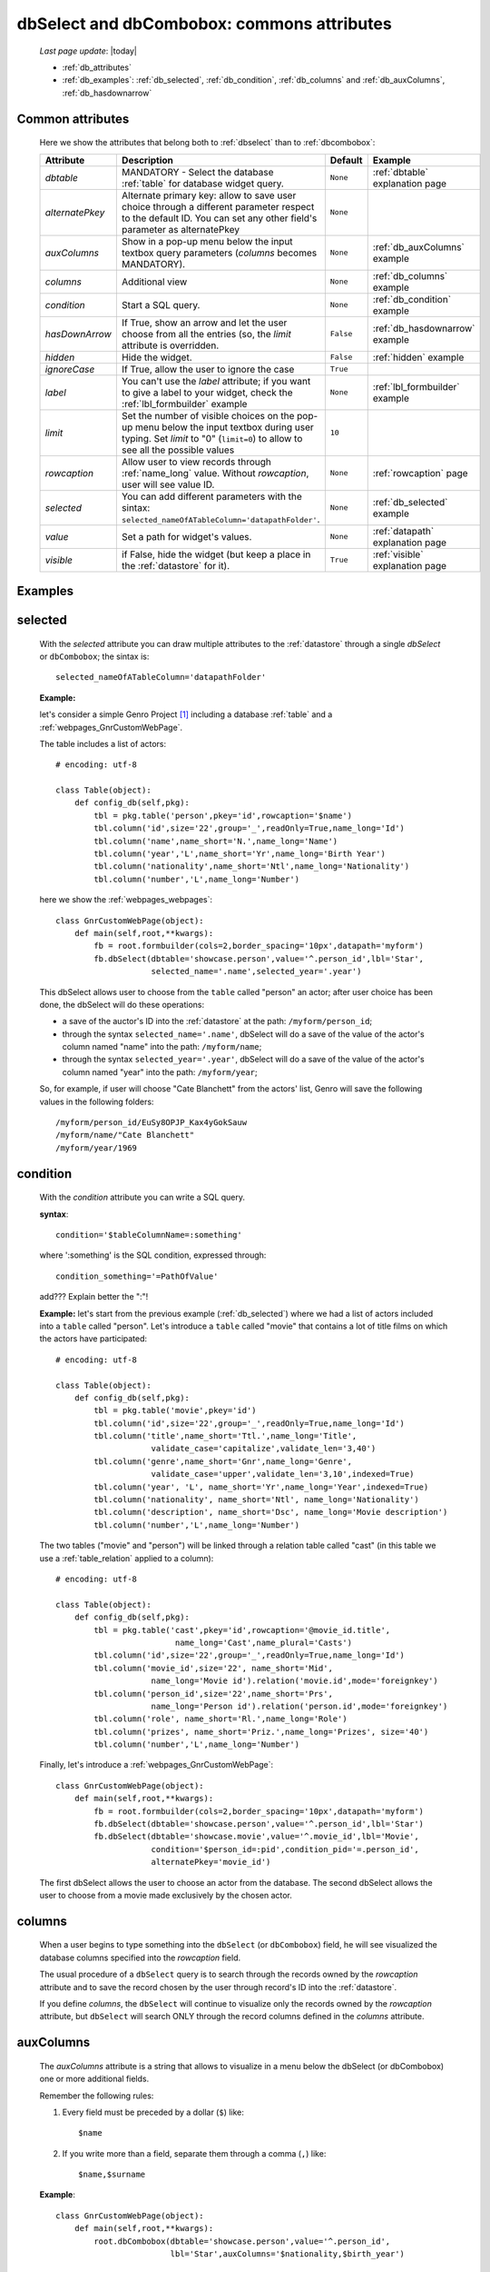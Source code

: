 .. _dbselect_dbcombobox:
	
===========================================
dbSelect and dbCombobox: commons attributes
===========================================
    
    *Last page update*: |today|
    
    * :ref:`db_attributes`
    * :ref:`db_examples`: :ref:`db_selected`, :ref:`db_condition`, :ref:`db_columns`
      and :ref:`db_auxColumns`, :ref:`db_hasdownarrow`

.. _db_attributes:

Common attributes
=================

    Here we show the attributes that belong both to :ref:`dbselect` than to :ref:`dbcombobox`:
    
    ==================== =================================================== ========================== ======================================
       Attribute                   Description                                  Default                       Example                         
    ==================== =================================================== ========================== ======================================
     *dbtable*            MANDATORY - Select the database                      ``None``                 :ref:`dbtable` explanation page 
                          :ref:`table` for database widget                                                                              
                          query.                                                                                                              
    -------------------- --------------------------------------------------- -------------------------- --------------------------------------
     *alternatePkey*      Alternate primary key: allow to save user choice     ``None``                                                       
                          through a different parameter respect to the                                                                        
                          default ID. You can set any other field's                                                                           
                          parameter as alternatePkey                                                                                          
    -------------------- --------------------------------------------------- -------------------------- --------------------------------------
     *auxColumns*         Show in a pop-up menu below the input textbox        ``None``                 :ref:`db_auxColumns` example          
                          query parameters (*columns* becomes MANDATORY).                                                                     
    -------------------- --------------------------------------------------- -------------------------- --------------------------------------
     *columns*            Additional view                                      ``None``                 :ref:`db_columns` example             
    -------------------- --------------------------------------------------- -------------------------- --------------------------------------
     *condition*          Start a SQL query.                                   ``None``                 :ref:`db_condition` example           
    -------------------- --------------------------------------------------- -------------------------- --------------------------------------
     *hasDownArrow*       If True, show an arrow and let the user choose       ``False``                :ref:`db_hasdownarrow` example        
                          from all the entries (so, the *limit* attribute                                                                     
                          is overridden.                                                                                                      
    -------------------- --------------------------------------------------- -------------------------- --------------------------------------
     *hidden*             Hide the widget.                                     ``False``                :ref:`hidden` example           
    -------------------- --------------------------------------------------- -------------------------- --------------------------------------
     *ignoreCase*         If True, allow the user to ignore the case           ``True``                                                       
    -------------------- --------------------------------------------------- -------------------------- --------------------------------------
     *label*              You can't use the *label* attribute; if you          ``None``                 :ref:`lbl_formbuilder` example        
                          want to give a label to your widget, check the                                                                      
                          :ref:`lbl_formbuilder` example                                                                                      
    -------------------- --------------------------------------------------- -------------------------- --------------------------------------
     *limit*              Set the number of visible choices on the pop-up      ``10``                                                         
                          menu below the input textbox during user typing.                                                                    
                          Set *limit* to "0" (``limit=0``) to allow to see                                                                    
                          all the possible values                                                                                             
    -------------------- --------------------------------------------------- -------------------------- --------------------------------------
     *rowcaption*         Allow user to view records through                   ``None``                 :ref:`rowcaption` page          
                          :ref:`name_long` value.                                                                                       
                          Without *rowcaption*, user will see value ID.                                                                       
    -------------------- --------------------------------------------------- -------------------------- --------------------------------------
     *selected*           You can add different parameters with the sintax:    ``None``                 :ref:`db_selected` example            
                          ``selected_nameOfATableColumn='datapathFolder'``.                                                                   
    -------------------- --------------------------------------------------- -------------------------- --------------------------------------
     *value*              Set a path for widget's values.                      ``None``                 :ref:`datapath` explanation page
    -------------------- --------------------------------------------------- -------------------------- --------------------------------------
     *visible*            if False, hide the widget (but keep a place in       ``True``                 :ref:`visible` explanation page 
                          the :ref:`datastore` for it).                                                                                 
    ==================== =================================================== ========================== ======================================
    
.. _db_examples:

Examples
========

.. _db_selected:

selected
========

    With the *selected* attribute you can draw multiple attributes to the :ref:`datastore`
    through a single *dbSelect* or ``dbCombobox``; the sintax is::
    
        selected_nameOfATableColumn='datapathFolder'

    **Example:**

    let's consider a simple Genro Project [#]_ including a database :ref:`table`
    and a :ref:`webpages_GnrCustomWebPage`. 

    The table includes a list of actors::

        # encoding: utf-8

        class Table(object):
            def config_db(self,pkg):
                tbl = pkg.table('person',pkey='id',rowcaption='$name')
                tbl.column('id',size='22',group='_',readOnly=True,name_long='Id')
                tbl.column('name',name_short='N.',name_long='Name')
                tbl.column('year','L',name_short='Yr',name_long='Birth Year')
                tbl.column('nationality',name_short='Ntl',name_long='Nationality')
                tbl.column('number','L',name_long='Number')

    here we show the :ref:`webpages_webpages`::

        class GnrCustomWebPage(object):
            def main(self,root,**kwargs):
                fb = root.formbuilder(cols=2,border_spacing='10px',datapath='myform')
                fb.dbSelect(dbtable='showcase.person',value='^.person_id',lbl='Star',
                            selected_name='.name',selected_year='.year')

    This dbSelect allows user to choose from the ``table`` called "person" an actor;
    after user choice has been done, the dbSelect will do these operations:

    * a save of the auctor's ID into the :ref:`datastore` at the path: ``/myform/person_id``;
    * through the syntax ``selected_name='.name'``, dbSelect will do a save of the value of
      the actor's column named "name" into the path: ``/myform/name``;
    * through the syntax ``selected_year='.year'``, dbSelect will do a save of the value of
      the actor's column named "year" into the path: ``/myform/year``;
    
    So, for example, if user will choose "Cate Blanchett" from the actors' list, Genro will
    save the following values in the following folders::
        
        /myform/person_id/EuSy8OPJP_Kax4yGokSauw
        /myform/name/"Cate Blanchett"
        /myform/year/1969
        
    .. _db_condition:

condition
=========

    With the *condition* attribute you can write a SQL query.
    
    **syntax**::
    
        condition='$tableColumnName=:something'
        
    where ':something' is the SQL condition, expressed through::
    
        condition_something='=PathOfValue'
        
    add??? Explain better the ":"!
        
    **Example:** let's start from the previous example (:ref:`db_selected`) where we had a
    list of actors included into a ``table`` called "person". Let's introduce a ``table``
    called "movie" that contains a lot of title films on which the actors have participated::
    
        # encoding: utf-8
        
        class Table(object):
            def config_db(self,pkg):
                tbl = pkg.table('movie',pkey='id')
                tbl.column('id',size='22',group='_',readOnly=True,name_long='Id')
                tbl.column('title',name_short='Ttl.',name_long='Title',
                            validate_case='capitalize',validate_len='3,40')
                tbl.column('genre',name_short='Gnr',name_long='Genre',
                            validate_case='upper',validate_len='3,10',indexed=True)
                tbl.column('year', 'L', name_short='Yr',name_long='Year',indexed=True)
                tbl.column('nationality', name_short='Ntl', name_long='Nationality')
                tbl.column('description', name_short='Dsc', name_long='Movie description')
                tbl.column('number','L',name_long='Number')
                
    The two tables ("movie" and "person") will be linked through a relation table called "cast"
    (in this table we use a :ref:`table_relation` applied to a column)::
    
        # encoding: utf-8
        
        class Table(object):
            def config_db(self,pkg):
                tbl = pkg.table('cast',pkey='id',rowcaption='@movie_id.title',
                                 name_long='Cast',name_plural='Casts')
                tbl.column('id',size='22',group='_',readOnly=True,name_long='Id')
                tbl.column('movie_id',size='22', name_short='Mid', 
                            name_long='Movie id').relation('movie.id',mode='foreignkey')
                tbl.column('person_id',size='22',name_short='Prs', 
                            name_long='Person id').relation('person.id',mode='foreignkey')
                tbl.column('role', name_short='Rl.',name_long='Role')
                tbl.column('prizes', name_short='Priz.',name_long='Prizes', size='40')
                tbl.column('number','L',name_long='Number')
                
    Finally, let's introduce a :ref:`webpages_GnrCustomWebPage`::
    
        class GnrCustomWebPage(object):
            def main(self,root,**kwargs):
                fb = root.formbuilder(cols=2,border_spacing='10px',datapath='myform')
                fb.dbSelect(dbtable='showcase.person',value='^.person_id',lbl='Star')
                fb.dbSelect(dbtable='showcase.movie',value='^.movie_id',lbl='Movie',
                            condition='$person_id=:pid',condition_pid='=.person_id',
                            alternatePkey='movie_id')
                            
    The first dbSelect allows the user to choose an actor from the database. The second dbSelect
    allows the user to choose from a movie made exclusively by the chosen actor.

.. _db_columns:

columns
=======

    When a user begins to type something into the ``dbSelect`` (or ``dbCombobox``) field, he will
    see visualized the database columns specified into the *rowcaption* field.

    The usual procedure of a ``dbSelect`` query is to search through the records owned by the
    *rowcaption* attribute and to save the record chosen by the user through record's ID into
    the :ref:`datastore`.

    If you define *columns*, the ``dbSelect`` will continue to visualize only the records owned
    by the *rowcaption* attribute, but ``dbSelect`` will search ONLY through the record columns
    defined in the *columns* attribute.

.. _db_auxColumns:

auxColumns
==========

    The *auxColumns* attribute is a string that allows to visualize in a menu below the
    dbSelect (or dbCombobox) one or more additional fields.
    
    Remember the following rules:
    
    #. Every field must be preceded by a dollar (``$``) like::
    
        $name
    
    #. If you write more than a field, separate them through a comma (``,``) like::
    
        $name,$surname
        
    **Example**::
    
        class GnrCustomWebPage(object):
            def main(self,root,**kwargs):
                root.dbCombobox(dbtable='showcase.person',value='^.person_id',
                                lbl='Star',auxColumns='$nationality,$birth_year')

.. _db_hasdownarrow:

hasDownArrow
============

    If ``True``, the *hasDownArrow* attribute:
    
    #. changes the appearence of the field adding a "down arrow"
    #. bring the *limit* attribute to "0" (so user can scroll through all the possible values)
       
    **Example**::
        
        class GnrCustomWebPage(object):
            def main(self,root,**kwargs):
                fb = root.formbuilder(cols=2, border_spacing='10px', datapath='test1')
                fb.div("""In this test you can see the basic funcionalities of the dbSelect attribute:
                          the "dbtable" attribute allows to search from a database table,""",
                          font_size='.9em', text_align='justify', colspan=2)
                fb.div("""saving the ID of the chosen record.""",
                          font_size='.9em', text_align='justify', colspan=2)
                fb.div('Star (value saved in "test1/person_id")',color='#94697C', colspan=2)
                fb.dbSelect(dbtable='showcase.person', value='^test1.person_id', limit=10, colspan=1)
                fb.div("""Default values for a dbSelect: limit=10 (number of viewed records scrolling the
                          dbSelect), hasDownArrow=False""",
                          font_size='.9em', text_align='justify', colspan=1)
                fb.div('Star (value saved in "test1/person_id_2")',color='#94697C', colspan=2)
                fb.dbSelect(dbtable='showcase.person', value='^test1.person_id_2', hasDownArrow=True)
                fb.div("""The hasDownArrow=True override the limit=10, and let the user see all the entries""",
                          font_size='.9em', text_align='justify', colspan=1)
                          
**Footnotes:**

.. [#] For more information on a creation of a project, check the :ref:`simple_introduction` page.